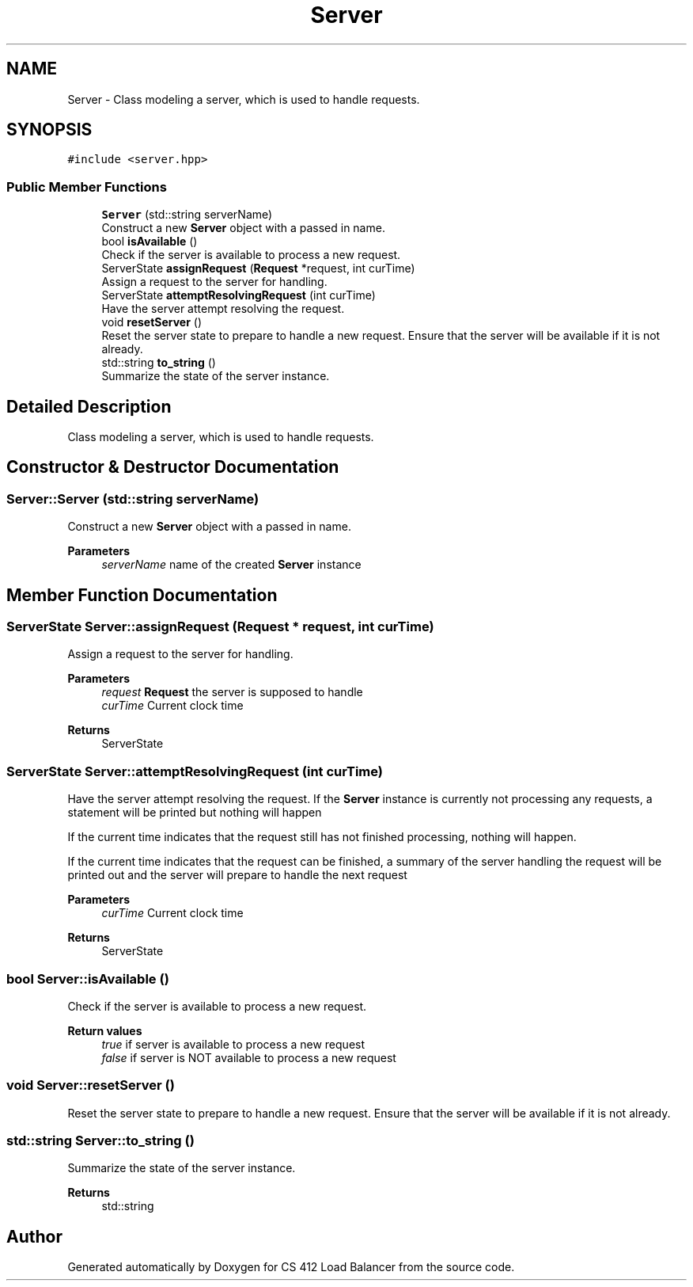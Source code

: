 .TH "Server" 3 "Mon Oct 10 2022" "Version 0.0.1" "CS 412 Load Balancer" \" -*- nroff -*-
.ad l
.nh
.SH NAME
Server \- Class modeling a server, which is used to handle requests\&.  

.SH SYNOPSIS
.br
.PP
.PP
\fC#include <server\&.hpp>\fP
.SS "Public Member Functions"

.in +1c
.ti -1c
.RI "\fBServer\fP (std::string serverName)"
.br
.RI "Construct a new \fBServer\fP object with a passed in name\&. "
.ti -1c
.RI "bool \fBisAvailable\fP ()"
.br
.RI "Check if the server is available to process a new request\&. "
.ti -1c
.RI "ServerState \fBassignRequest\fP (\fBRequest\fP *request, int curTime)"
.br
.RI "Assign a request to the server for handling\&. "
.ti -1c
.RI "ServerState \fBattemptResolvingRequest\fP (int curTime)"
.br
.RI "Have the server attempt resolving the request\&. "
.ti -1c
.RI "void \fBresetServer\fP ()"
.br
.RI "Reset the server state to prepare to handle a new request\&. Ensure that the server will be available if it is not already\&. "
.ti -1c
.RI "std::string \fBto_string\fP ()"
.br
.RI "Summarize the state of the server instance\&. "
.in -1c
.SH "Detailed Description"
.PP 
Class modeling a server, which is used to handle requests\&. 


.SH "Constructor & Destructor Documentation"
.PP 
.SS "Server::Server (std::string serverName)"

.PP
Construct a new \fBServer\fP object with a passed in name\&. 
.PP
\fBParameters\fP
.RS 4
\fIserverName\fP name of the created \fBServer\fP instance 
.RE
.PP

.SH "Member Function Documentation"
.PP 
.SS "ServerState Server::assignRequest (\fBRequest\fP * request, int curTime)"

.PP
Assign a request to the server for handling\&. 
.PP
\fBParameters\fP
.RS 4
\fIrequest\fP \fBRequest\fP the server is supposed to handle 
.br
\fIcurTime\fP Current clock time 
.RE
.PP
\fBReturns\fP
.RS 4
ServerState 
.RE
.PP

.SS "ServerState Server::attemptResolvingRequest (int curTime)"

.PP
Have the server attempt resolving the request\&. If the \fBServer\fP instance is currently not processing any requests, a statement will be printed but nothing will happen
.PP
If the current time indicates that the request still has not finished processing, nothing will happen\&.
.PP
If the current time indicates that the request can be finished, a summary of the server handling the request will be printed out and the server will prepare to handle the next request
.PP
\fBParameters\fP
.RS 4
\fIcurTime\fP Current clock time
.RE
.PP
\fBReturns\fP
.RS 4
ServerState 
.RE
.PP

.SS "bool Server::isAvailable ()"

.PP
Check if the server is available to process a new request\&. 
.PP
\fBReturn values\fP
.RS 4
\fItrue\fP if server is available to process a new request 
.br
\fIfalse\fP if server is NOT available to process a new request 
.RE
.PP

.SS "void Server::resetServer ()"

.PP
Reset the server state to prepare to handle a new request\&. Ensure that the server will be available if it is not already\&. 
.SS "std::string Server::to_string ()"

.PP
Summarize the state of the server instance\&. 
.PP
\fBReturns\fP
.RS 4
std::string 
.RE
.PP


.SH "Author"
.PP 
Generated automatically by Doxygen for CS 412 Load Balancer from the source code\&.

